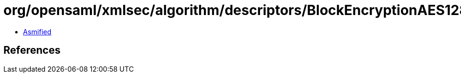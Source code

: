 = org/opensaml/xmlsec/algorithm/descriptors/BlockEncryptionAES128GCM.class

 - link:BlockEncryptionAES128GCM-asmified.java[Asmified]

== References


